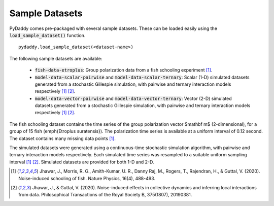 Sample Datasets
===============

PyDaddy comes pre-packaged with several sample datasets. These can be loaded easily using the :code:`load_sample_dataset()` function.

::

    pydaddy.load_sample_dataset(<dataset-name>)

The following sample datasets are available:

    - :code:`fish-data-etroplus`: Group polarization data from a fish schooling experiment [1]_.
    - :code:`model-data-scalar-pairwise` and :code:`model-data-scalar-ternary`: Scalar (1-D) simulated datasets generated from a stochastic Gillespie simulation, with pairwise and ternary interaction models respectively [1]_ [2]_.
    - :code:`model-data-vector-pairwise` and :code:`model-data-vector-ternary`: Vector (2-D) simulated datasets generated from a stochastic Gillespie simulation, with pairwise and ternary interaction models respectively [1]_ [2]_.

The fish schooling dataset contains the time series of the group polarization vector $\mathbf m$ (2-dimensional), for a group of 15 fish (\emph{Etroplus suratensis}). The polarization time series is available at a uniform interval of 0.12 second. The dataset contains many missing data points [1]_.

The simulated datasets were generated using a continuous-time stochastic simulation algorithm, with pairwise and ternary interaction models respectively. Each simulated time series was resampled to a suitable uniform sampling interval [1]_ [2]_. Simulated datasets are provided for both 1-D and 2-D.


.. [1] Jhawar, J., Morris, R. G., Amith-Kumar, U. R., Danny Raj, M., Rogers, T., Rajendran, H., & Guttal, V. (2020). Noise-induced schooling of fish. Nature Physics, 16(4), 488-493.
.. [2] Jhawar, J., & Guttal, V. (2020). Noise-induced effects in collective dynamics and inferring local interactions from data. Philosophical Transactions of the Royal Society B, 375(1807), 20190381.


